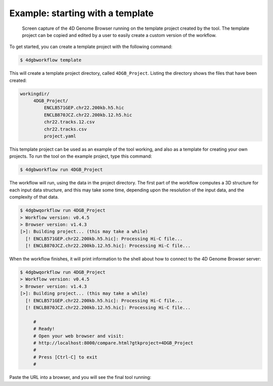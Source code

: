 Example: starting with a template 
=================================

.. figure:: img/browser.png

   Screen capture of the 4D Genome Browser running on the template
   project created by the tool. The template project can be copied
   and edited by a user to easily create a custom version of the
   workflow.


To get started, you can create a template project with the following command:

.. code-block:: console

   $ 4dgbworkflow template

This will create a template project directory, called ``4DGB_Project``. Listing
the directory shows the files that have been created:

.. code-block:: console

   workingdir/
        4DGB_Project/
            ENCLB571GEP.chr22.200kb.h5.hic
            ENCLB870JCZ.chr22.200kb.12.h5.hic
            chr22.tracks.12.csv
            chr22.tracks.csv
            project.yaml


This template project can be used as an example of the tool working, and also 
as a template for creating your own projects. To run the tool on the example 
project, type this command:

.. code-block:: console

   $ 4dgbworkflow run 4DGB_Project

The workflow will run, using the data in the project directory. The first part
of the workflow computes a 3D structure for each input data structure, and this
may take some time, depending upon the resolution of the input data, and the
complexity of that data.

.. code-block:: 

   $ 4dgbwqorkflow run 4DGB_Project
   > Workflow version: v0.4.5
   > Browser version: v1.4.3
   [>]: Building project... (this may take a while)
     [! ENCLB571GEP.chr22.200kb.h5.hic]: Processing Hi-C file...
     [! ENCLB870JCZ.chr22.200kb.12.h5.hic]: Processing Hi-C file...

When the workflow finishes, it will print information to the shell about
how to connect to the 4D Genome Browser server:

.. code-block:: console

   $ 4dgbwqorkflow run 4DGB_Project
   > Workflow version: v0.4.5
   > Browser version: v1.4.3
   [>]: Building project... (this may take a while)
     [! ENCLB571GEP.chr22.200kb.h5.hic]: Processing Hi-C file...
     [! ENCLB870JCZ.chr22.200kb.12.h5.hic]: Processing Hi-C file...

        #
        # Ready!
        # Open your web browser and visit:
        # http://localhost:8000/compare.html?gtkproject=4DGB_Project
        #
        # Press [Ctrl-C] to exit
        #

Paste the URL into a browser, and you will see the final tool running:

